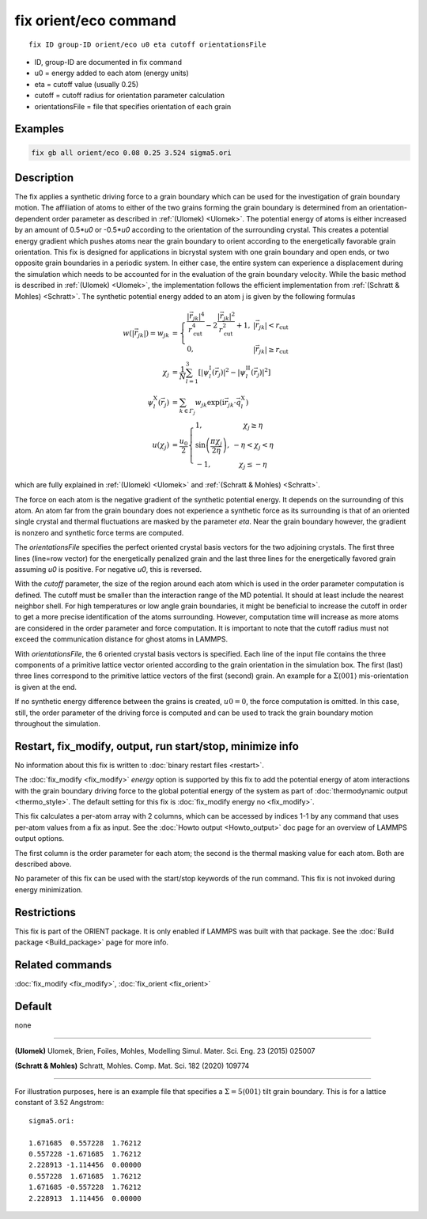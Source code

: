 .. index:: fix orient/eco

fix orient/eco command
======================


.. parsed-literal::

   fix ID group-ID orient/eco u0 eta cutoff orientationsFile


* ID, group-ID are documented in fix command
* u0 = energy added to each atom (energy units)
* eta = cutoff value (usually 0.25)
* cutoff = cutoff radius for orientation parameter calculation
* orientationsFile = file that specifies orientation of each grain

Examples
""""""""

.. code-block:: LAMMPS

   fix gb all orient/eco 0.08 0.25 3.524 sigma5.ori


Description
"""""""""""

The fix applies a synthetic driving force to a grain boundary which
can be used for the investigation of grain boundary motion. The
affiliation of atoms to either of the two grains forming the grain
boundary is determined from an orientation-dependent order parameter
as described in :ref:`(Ulomek) <Ulomek>`. The potential energy of
atoms is either increased by an amount of 0.5*\ *u0* or -0.5*\ *u0*
according to the orientation of the surrounding crystal. This creates
a potential energy gradient which pushes atoms near the grain boundary
to orient according to the energetically favorable grain
orientation. This fix is designed for applications in bicrystal system
with one grain boundary and open ends, or two opposite grain
boundaries in a periodic system. In either case, the entire system can
experience a displacement during the simulation which needs to be
accounted for in the evaluation of the grain boundary velocity. While
the basic method is described in :ref:`(Ulomek) <Ulomek>`, the
implementation follows the efficient implementation from
:ref:`(Schratt & Mohles) <Schratt>`. The synthetic potential energy
added to an atom j is given by the following formulas

.. math::

   w(|\vec{r}_{jk}|) = w_{jk} & = \left\{\begin{array}{lc} \frac{|\vec{r}_{jk}|^{4}}{r_{\mathrm{cut}}^{4}}
     -2\frac{|\vec{r}_{jk}|^{2}}{r_{\mathrm{cut}}^{2}}+1, & |\vec{r}_{jk}|<r_{\mathrm{cut}} \\
      0, & |\vec{r}_{jk}|\ge r_{\mathrm{cut}}
      \end{array}\right. \\
   \chi_{j} & = \frac{1}{N}\sum_{l=1}^{3}\left\lbrack\left\vert\psi_{l}^{\mathrm{I}}(\vec{r}_{j})\right\vert^{2}-\left\vert\psi_{l}^{\mathrm{II}}(\vec{r}_{j})\right\vert^{2}\right\rbrack \\
   \psi_{l}^{\mathrm{X}}(\vec{r}_{j}) & = \sum_{k\in\mathit{\Gamma}_{j}}w_{jk}\exp\left(\mathrm{i}\vec{r}_{jk}\cdot\vec{q}_{l}^{\mathrm{X}}\right) \\
   u(\chi_{j}) & = \frac{u_{0}}{2}\left\{\begin{array}{lc}
   1, & \chi_{j}\ge\eta\\
   \sin\left(\frac{\pi\chi_{j}}{2\eta}\right), &  -\eta<\chi_{j}<\eta\\
   -1, & \chi_{j}\le-\eta
   \end{array}\right.

which are fully explained in :ref:`(Ulomek) <Ulomek>`
and :ref:`(Schratt & Mohles) <Schratt>`.

The force on each atom is the negative gradient of the synthetic
potential energy. It depends on the surrounding of this atom. An atom
far from the grain boundary does not experience a synthetic force as
its surrounding is that of an oriented single crystal and thermal
fluctuations are masked by the parameter *eta*\ . Near the grain
boundary however, the gradient is nonzero and synthetic force terms
are computed.  

The *orientationsFile* specifies the perfect oriented
crystal basis vectors for the two adjoining crystals. The first three
lines (line=row vector) for the energetically penalized grain and the last
three lines for the energetically favored grain assuming *u0* is
positive. For negative *u0*, this is reversed. 

With the *cutoff* parameter, the size of the region around each atom which is used in
the order parameter computation is defined. The cutoff must be smaller
than the interaction range of the MD potential. It should at least
include the nearest neighbor shell. For high temperatures or low angle
grain boundaries, it might be beneficial to increase the cutoff in
order to get a more precise identification of the atoms
surrounding. However, computation time will increase as more atoms are
considered in the order parameter and force computation.  It is important to note that the cutoff radius must not exceed the communication
distance for ghost atoms in LAMMPS. 


With *orientationsFile*, the 6
oriented crystal basis vectors is specified. Each line of the input
file contains the three components of a primitive lattice vector
oriented according to the grain orientation in the simulation box. The
first (last) three lines correspond to the primitive lattice vectors
of the first (second) grain. An example for a
:math:`\Sigma\langle001\rangle` mis-orientation is given at the end.

If no synthetic energy difference between the grains is created,
:math:`u0=0`, the force computation is omitted. In this case, still,
the order parameter of the driving force is computed and can be used
to track the grain boundary motion throughout the simulation.

Restart, fix_modify, output, run start/stop, minimize info
"""""""""""""""""""""""""""""""""""""""""""""""""""""""""""

No information about this fix is written to :doc:`binary restart
files <restart>`.

The :doc:`fix_modify <fix_modify>` *energy* option is supported by
this fix to add the potential energy of atom interactions with the
grain boundary driving force to the global potential energy of the
system as part of :doc:`thermodynamic output <thermo_style>`.  The
default setting for this fix is :doc:`fix_modify energy no
<fix_modify>`.

This fix calculates a per-atom array with 2 columns, which can be
accessed by indices 1-1 by any command that uses per-atom values from
a fix as input.  See the :doc:`Howto output <Howto_output>` doc page
for an overview of LAMMPS output options.

The first column is the order parameter for each atom; the second is
the thermal masking value for each atom.  Both are described above.

No parameter of this fix can be used with the start/stop keywords of
the run command. This fix is not invoked during energy minimization.

Restrictions
""""""""""""

This fix is part of the ORIENT package. It is only enabled if
LAMMPS was built with that package. See the :doc:`Build package
<Build_package>` page for more info.


Related commands
""""""""""""""""

:doc:`fix_modify <fix_modify>`, :doc:`fix_orient <fix_orient>`

Default
"""""""

none

----------

.. _Ulomek:

**(Ulomek)** Ulomek, Brien, Foiles, Mohles, Modelling Simul. Mater. Sci. Eng. 23 (2015) 025007

.. _Schratt:

**(Schratt & Mohles)** Schratt, Mohles. Comp. Mat. Sci. 182 (2020) 109774

----------


For illustration purposes, here is an example file that specifies a
:math:`\Sigma=5 \langle 001 \rangle` tilt grain boundary. This is for a lattice constant of 3.52 Angstrom:

.. parsed-literal::

    sigma5.ori:

    1.671685  0.557228  1.76212
    0.557228 -1.671685  1.76212
    2.228913 -1.114456  0.00000
    0.557228  1.671685  1.76212
    1.671685 -0.557228  1.76212
    2.228913  1.114456  0.00000


